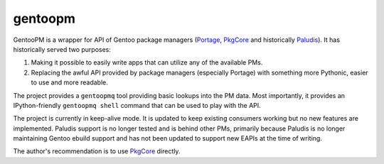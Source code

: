========
gentoopm
========

GentooPM is a wrapper for API of Gentoo package managers (Portage_,
PkgCore_ and historically Paludis_).  It has historically served two
purposes:

1. Making it possible to easily write apps that can utilize any
   of the available PMs.

2. Replacing the awful API provided by package managers (especially
   Portage) with something more Pythonic, easier to use and more
   readable.

The project provides a ``gentoopmq`` tool providing basic lookups
into the PM data.  Most importantly, it provides an IPython-friendly
``gentoopmq shell`` command that can be used to play with the API.

The project is currently in keep-alive mode.  It is updated to keep
existing consumers working but no new features are implemented.  Paludis
support is no longer tested and is behind other PMs, primarily because
Paludis is no longer maintaining Gentoo ebuild support and has not been
updated to support new EAPIs at the time of writing.

The author's recommendation is to use PkgCore_ directly.


.. _Portage: https://wiki.gentoo.org/wiki/Project:Portage
.. _PkgCore: https://github.com/pkgcore/pkgcore
.. _Paludis: https://paludis.exherbo.org/
